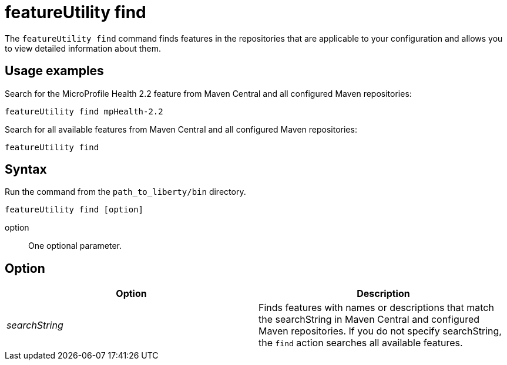//
// Copyright (c) 2020 IBM Corporation and others.
// Licensed under Creative Commons Attribution-NoDerivatives
// 4.0 International (CC BY-ND 4.0)
//   https://creativecommons.org/licenses/by-nd/4.0/
//
// Contributors:
//     IBM Corporation
//
:page-description: The `featureUtility find` command finds features in the repositories that are applicable to your configuration and allows you to view detailed information about them.
:seo-title: featureUtility find - OpenLiberty.io
:seo-description: The `featureUtility find` command finds features in the repositories that are applicable to your configuration and allows you to view detailed information about them.
:page-layout: general-reference
:page-type: general
= featureUtility find

The `featureUtility find` command finds features in the repositories that are applicable to your configuration and allows you to view detailed information about them.

== Usage examples

Search for the MicroProfile Health 2.2 feature from Maven Central and all configured Maven repositories:

----
featureUtility find mpHealth-2.2
----

Search for all available features from Maven Central and all configured Maven repositories:

----
featureUtility find
----

== Syntax

Run the command from the `path_to_liberty/bin` directory.

----
featureUtility find [option]
----

option::
One optional parameter.

== Option

[%header,cols=2*]
|===
|Option
|Description

|_searchString_
|Finds features with names or descriptions that match the searchString in Maven Central and configured Maven repositories.
If you do not specify searchString, the `find` action searches all available features.

|===
